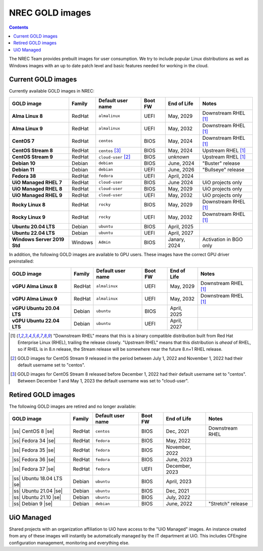 .. |ss| raw:: html

   <strike>

.. |se| raw:: html

   </strike>

NREC GOLD images
================

.. contents::

The NREC Team provides prebuilt images for user consumption. We try to include
popular Linux distributions as well as Windows images with an up to date
patch level and basic features needed for working in the cloud.


Current GOLD images
-------------------

Currently available GOLD images in NREC:

============================== ======== ===================== ======== ==================== =======================
GOLD image                     Family   Default user name     Boot FW  End of Life          Notes
============================== ======== ===================== ======== ==================== =======================
**Alma Linux 8**               RedHat   ``almalinux``         UEFI     May, 2029            Downstream RHEL [#f1]_
**Alma Linux 9**               RedHat   ``almalinux``         UEFI     May, 2032            Downstream RHEL [#f1]_
**CentOS 7**                   RedHat   ``centos``            BIOS     May, 2024            Downstream RHEL [#f1]_
**CentOS Stream 8**            RedHat   ``centos``     [#f3]_ BIOS     May, 2024            Upstream RHEL [#f1]_
**CentOS Stream 9**            RedHat   ``cloud-user`` [#f2]_ BIOS     *unknown*            Upstream RHEL [#f1]_
**Debian 10**                  Debian   ``debian``            BIOS     June, 2024           "Buster" release
**Debian 11**                  Debian   ``debian``            UEFI     June, 2026           "Bullseye" release
**Fedora 38**                  RedHat   ``fedora``            UEFI     April, 2024
**UiO Managed RHEL 7**         RedHat   ``cloud-user``        BIOS     June 2024            UiO projects only
**UiO Managed RHEL 8**         RedHat   ``cloud-user``        BIOS     May, 2029            UiO projects only
**UiO Managed RHEL 9**         RedHat   ``cloud-user``        UEFI     May, 2032            UiO projects only
**Rocky Linux 8**              RedHat   ``rocky``             BIOS     May, 2029            Downstream RHEL [#f1]_
**Rocky Linux 9**              RedHat   ``rocky``             UEFI     May, 2032            Downstream RHEL [#f1]_
**Ubuntu 20.04 LTS**           Debian   ``ubuntu``            BIOS     April, 2025
**Ubuntu 22.04 LTS**           Debian   ``ubuntu``            UEFI     April, 2027
**Windows Server 2019 Std**    Windows  ``Admin``             BIOS     Janary, 2024         Activation in BGO only
============================== ======== ===================== ======== ==================== =======================

In addition, the following GOLD images are available to GPU
users. These images have the correct GPU driver preinstalled:

============================== ======== ===================== ======== ==================== =======================
GOLD image                     Family   Default user name     Boot FW  End of Life          Notes
============================== ======== ===================== ======== ==================== =======================
**vGPU Alma Linux 8**          RedHat   ``almalinux``         UEFI     May, 2029            Downstream RHEL [#f1]_
**vGPU Alma Linux 9**          RedHat   ``almalinux``         UEFI     May, 2032            Downstream RHEL [#f1]_
**vGPU Ubuntu 20.04 LTS**      Debian   ``ubuntu``            BIOS     April, 2025
**vGPU Ubuntu 22.04 LTS**      Debian   ``ubuntu``            UEFI     April, 2027
============================== ======== ===================== ======== ==================== =======================

.. [#f1] "Downstream RHEL" means that this is a binary compatible
   distribution built from Red Hat Enterprise Linux (RHEL), trailing
   the release closely. "Upstream RHEL" means that this distribution
   is *ahead* of RHEL, so if RHEL is in 8.n release, the Stream
   release will be somewhere near the future 8.n+1 RHEL release.

.. [#f2] GOLD images for CentOS Stream 9 released in the period
   between July 1, 2022 and November 1, 2022 had their default
   username set to "centos".

.. [#f3] GOLD images for CentOS Stream 8 released before December 1,
   2022 had their default username set to "centos". Between December 1
   and May 1, 2023 the default username was set to "cloud-user".


Retired GOLD images
-------------------

The following GOLD images are retired and no longer available:

============================== ======== ================== ======== ==================== =======================
GOLD image                     Family   Default user name  Boot FW  End of Life          Notes
============================== ======== ================== ======== ==================== =======================
|ss| CentOS 8 |se|             RedHat   ``centos``         BIOS     Dec, 2021            Downstream RHEL
|ss| Fedora 34 |se|            RedHat   ``fedora``         BIOS     May, 2022
|ss| Fedora 35 |se|            RedHat   ``fedora``         BIOS     November, 2022
|ss| Fedora 36 |se|            RedHat   ``fedora``         BIOS     June, 2023
|ss| Fedora 37 |se|            RedHat   ``fedora``         UEFI     December, 2023
|ss| Ubuntu 18.04 LTS |se|     Debian   ``ubuntu``         BIOS     April, 2023
|ss| Ubuntu 21.04 |se|         Debian   ``ubuntu``         BIOS     Dec, 2021
|ss| Ubuntu 21.10 |se|         Debian   ``ubuntu``         BIOS     July, 2022
|ss| Debian 9 |se|             Debian   ``debian``         BIOS     June, 2022           "Stretch" release
============================== ======== ================== ======== ==================== =======================


UiO Managed
-----------

Shared projects with an organization affiliation to UiO have access to
the "UiO Managed" images. An instance created from any of these images
will instantly be automatically managed by the IT department at
UiO. This includes CFEngine configuration management, monitoring and
everything else.

